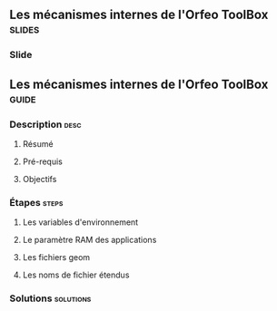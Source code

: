 ** Les mécanismes internes de l'Orfeo ToolBox                        :slides:
*** Slide
** Les mécanismes internes de l'*Orfeo ToolBox*                     :guide:
*** Description                                                        :desc:
**** Résumé

**** Pré-requis


**** Objectifs

*** Étapes                                                            :steps:

**** Les variables d'environnement

**** Le paramètre RAM des applications

**** Les fichiers geom

**** Les noms de fichier étendus

*** Solutions                                                     :solutions:

